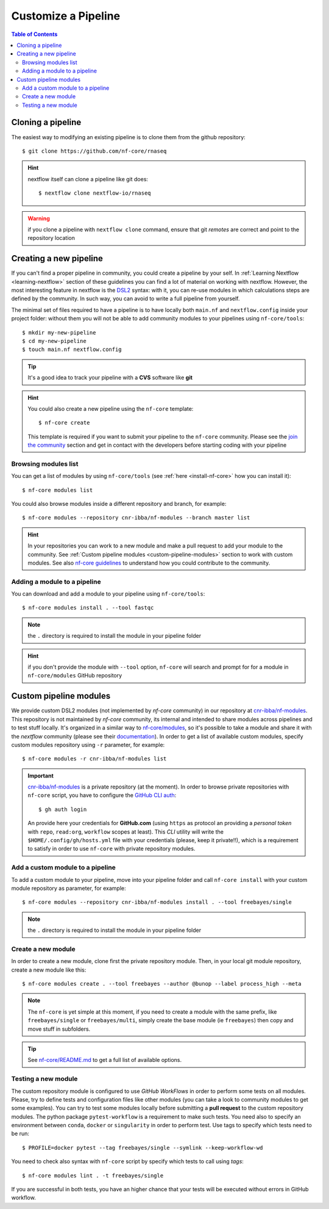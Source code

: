 
Customize a Pipeline
====================

.. contents:: Table of Contents

Cloning a pipeline
------------------

The easiest way to modifying an existing pipeline is to clone them from the github
repository::

  $ git clone https://github.com/nf-core/rnaseq

.. hint::

  nextflow itself can clone a pipeline like git does::

    $ nextflow clone nextflow-io/rnaseq

.. warning::

  if you clone a pipeline with ``nextflow clone`` command, ensure that git *remotes* are
  correct and point to the repository location

Creating a new pipeline
-----------------------

If you can't find a proper pipeline in community, you could create a pipeline by your
self. In :ref:`Learning Nextflow <learning-nextflow>` section of these guidelines
you can find a lot of material on working with nextflow. However, the most interesting
feature in nextflow is the `DSL2 <https://www.nextflow.io/docs/latest/dsl2.html>`__
syntax: with it, you can re-use modules in which calculations steps are defined
by the community. In such way, you can avoid to write a full pipeline from yourself.

The minimal set of files required to have a pipeline is to have locally both
``main.nf`` and ``nextflow.config`` inside your project folder: without them you
will not be able to add community modules to your pipelines using ``nf-core/tools``::

  $ mkdir my-new-pipeline
  $ cd my-new-pipeline
  $ touch main.nf nextflow.config

.. tip::

  It's a good idea to track your pipeline with a **CVS** software like **git**

.. hint::

  You could also create a new pipeline using the ``nf-core`` template::

    $ nf-core create

  This template is required if you want to submit your pipeline to the ``nf-core`` community.
  Please see the `join the community <https://nf-co.re/developers/adding_pipelines#join-the-community>`__
  section and get in contact with the developers before starting coding with your pipeline

.. _browse-modules-list:

Browsing modules list
~~~~~~~~~~~~~~~~~~~~~

You can get a list of modules by using ``nf-core/tools`` (see :ref:`here <install-nf-core>`
how you can install it)::

  $ nf-core modules list

You could also browse modules inside a different repository and branch, for example::

  $ nf-core modules --repository cnr-ibba/nf-modules --branch master list

.. hint::

  In your repositories you can work to a new module and make a pull request to
  add your module to the community. See :ref:`Custom pipeline modules <custom-pipeline-modules>`
  section to work with custom modules. See also `nf-core guidelines <https://github.com/nf-core/modules#guidelines>`__
  to understand how you could contribute to the community.

Adding a module to a pipeline
~~~~~~~~~~~~~~~~~~~~~~~~~~~~~

You can download and add a module to your pipeline using ``nf-core/tools``::

  $ nf-core modules install . --tool fastqc

.. note::

  the ``.`` directory is required to install the module in your pipeline folder

.. hint::

  if you don't provide the module with ``--tool`` option, ``nf-core`` will search
  and prompt for for a module in ``nf-core/modules`` GitHub repository

Custom pipeline modules
-----------------------

.. _custom-pipeline-modules:

We provide custom DSL2 modules (not implemented by *nf-core* community) in our
repository at `cnr-ibba/nf-modules <https://github.com/cnr-ibba/nf-modules>`__.
This repository is not maintained by *nf-core* community, its internal and intended
to share modules across pipelines and to test stuff locally. It's organized in a
similar way to `nf-core/modules <https://github.com/nf-core/modules>`__, so it's
possible to take a module and share it with the *nextflow* community (please see
their `documentation <https://github.com/nf-core/modules#adding-a-new-module-file>`__).
In order to get a list of available custom modules, specify custom modules repository
using ``-r`` parameter, for example::

  $ nf-core modules -r cnr-ibba/nf-modules list

.. important::

  `cnr-ibba/nf-modules <https://github.com/cnr-ibba/nf-modules>`__ is a private
  repository (at the moment). In order to browse private repositories with ``nf-core``
  script, you have to configure the `GitHub CLI auth <https://cli.github.com/manual/gh_auth_login>`__::

    $ gh auth login

  An provide here your credentials for **GitHub.com** (using ``https`` as protocol
  an providing a *personal token* with ``repo``, ``read:org``, ``workflow`` scopes
  at least). This *CLI* utility will write the ``$HOME/.config/gh/hosts.yml``
  file with your credentials (please, keep it private!!), which is a requirement
  to satisfy in order to use ``nf-core`` with private repository modules.

Add a custom module to a pipeline
~~~~~~~~~~~~~~~~~~~~~~~~~~~~~~~~~

To add a custom module to your pipeline, move into your pipeline folder and call
``nf-core install`` with your custom module repository as parameter, for example::

  $ nf-core modules --repository cnr-ibba/nf-modules install . --tool freebayes/single

.. note::

  the ``.`` directory is required to install the module in your pipeline folder

Create a new module
~~~~~~~~~~~~~~~~~~~

In order to create a new module, clone first the private repository module. Then,
in your local git module repository, create a new module like this::

  $ nf-core modules create . --tool freebayes --author @bunop --label process_high --meta

.. note::

  The ``nf-core`` is yet simple at this moment, if you need to create a module with
  the same prefix, like ``freebayes/single`` or ``freebayes/multi``, simply create
  the base module (ie ``freebayes``) then copy and move stuff in subfolders.

.. tip::

  See `nf-core/README.md <https://github.com/nf-core/modules/blob/master/README.md>`__
  to get a full list of available options.

Testing a new module
~~~~~~~~~~~~~~~~~~~~

The custom repository module is configured to use *GitHub WorkFlows* in order to perform
some tests on all modules. Please, try to define tests and configuration files like other
modules (you can take a look to community modules to get some examples). You can try to
test some modules locally before submitting a **pull request** to the custom repository
modules. The python package ``pytest-workflow`` is a requirement to make such tests.
You need also to specify an environment between ``conda``, ``docker`` or ``singularity``
in order to perform test. Use tags to specify which tests need to be run::

  $ PROFILE=docker pytest --tag freebayes/single --symlink --keep-workflow-wd

You need to check also syntax with ``nf-core`` script by specify which tests to call
using *tags*::

  $ nf-core modules lint . -t freebayes/single

If you are successful in both tests, you have an higher chance that your tests will
be executed without errors in GitHub workflow.
